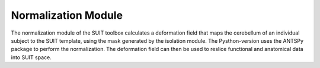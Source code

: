 Normalization Module
====================

The normalization module of the SUIT toolbox calculates a deformation field that maps the cerebellum of an individual subject to the SUIT template, using the mask generated by the isolation module. The Pysthon-version uses the ANTSPy package to perform the normalization. The deformation field can then be used to reslice functional and anatomical data into SUIT space.

